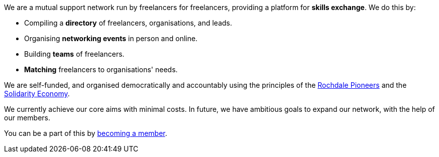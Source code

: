 We are a mutual support network run by freelancers for freelancers,
providing a platform for *skills exchange*. We do this by:

- Compiling a *directory* of freelancers, organisations, and leads.
- Organising *networking events* in person and online.
- Building *teams* of freelancers.
- *Matching* freelancers to organisations' needs.

We are self-funded, and organised democratically and accountably using the
principles of the
https://ica.coop/en/whats-co-op/co-operative-identity-values-principles[Rochdale
Pioneers^] and the
https://en.wikipedia.org/wiki/Solidarity_economy#Core_values_and_principles[Solidarity
Economy^].

We currently achieve our core aims with minimal costs. In future, we
have ambitious goals to expand our network, with the help of our
members.

You can be a part of this by link:/freelancers/#membership[becoming a member].
